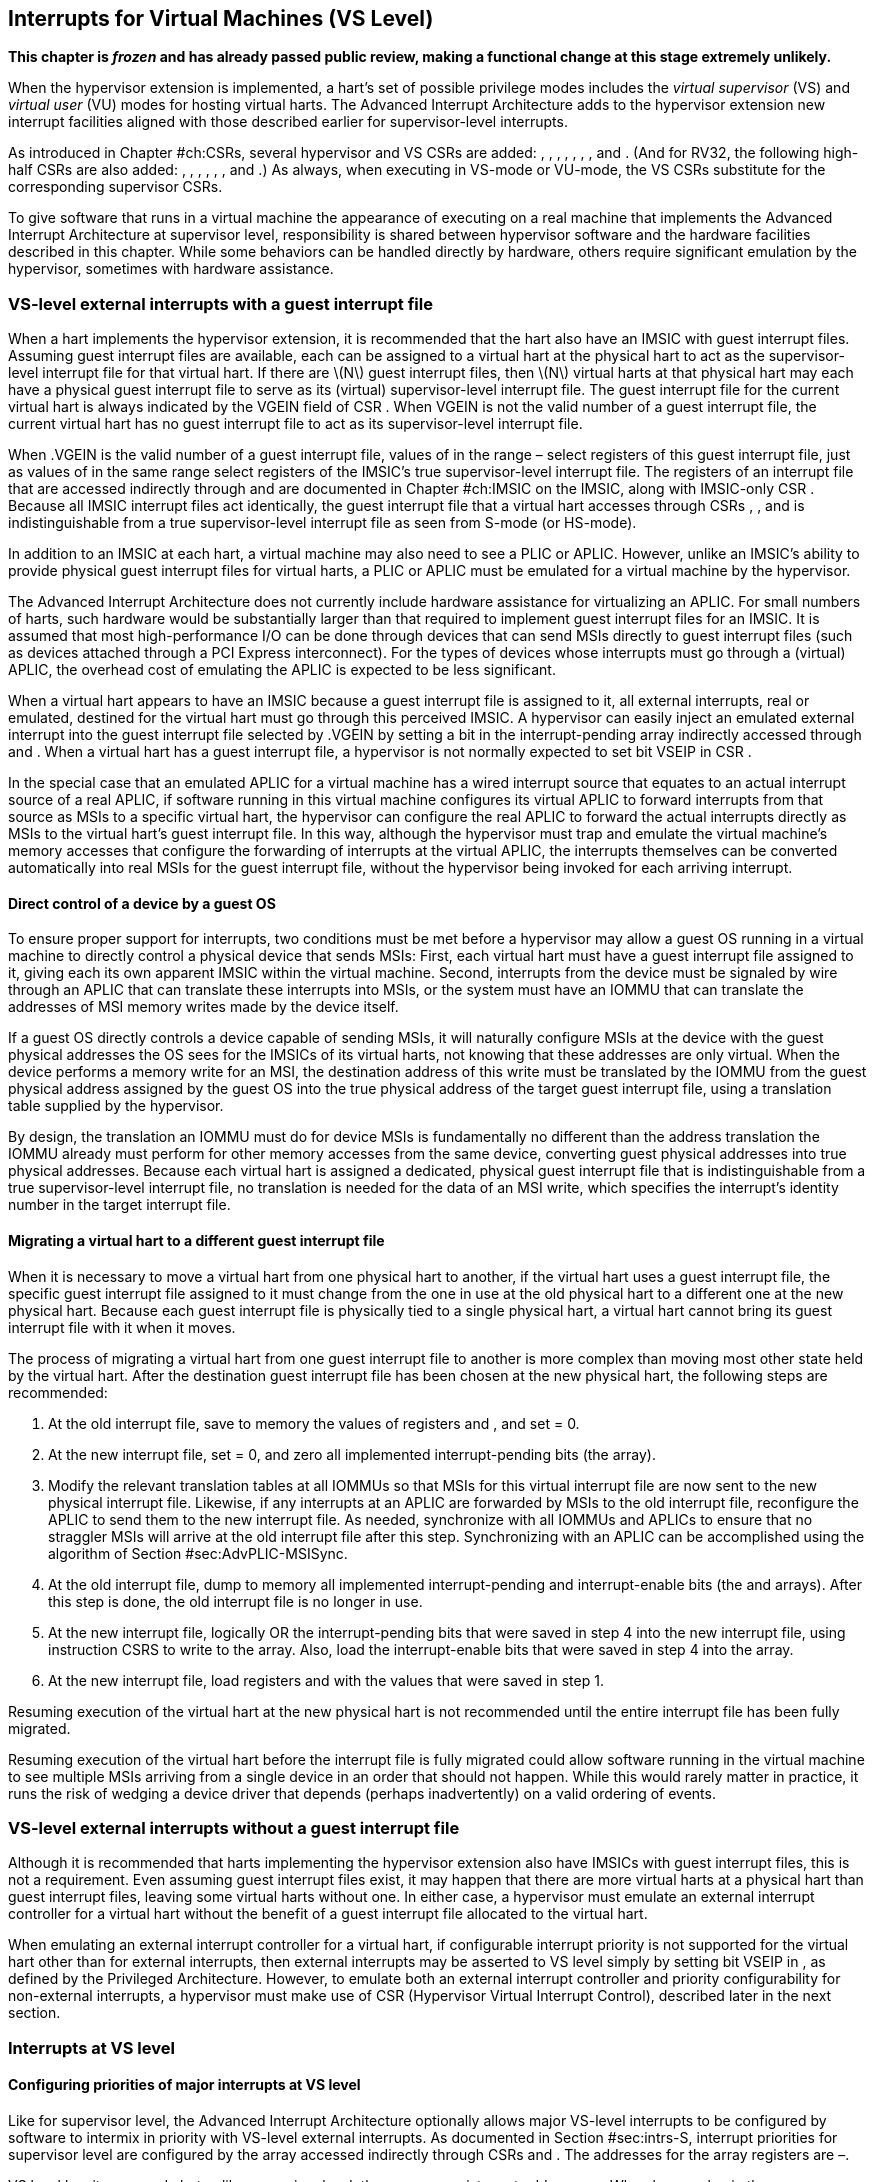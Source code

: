 [[ch:VSLevel]]
== Interrupts for Virtual Machines (VS Level)

*This chapter is _frozen_ and has already passed public review, making a
functional change at this stage extremely unlikely.*

When the hypervisor extension is implemented, a hart’s set of possible
privilege modes includes the _virtual supervisor_ (VS) and _virtual
user_ (VU) modes for hosting virtual harts. The Advanced Interrupt
Architecture adds to the hypervisor extension new interrupt facilities
aligned with those described earlier for supervisor-level interrupts.

As introduced in Chapter #ch:CSRs[[ch:CSRs]], several hypervisor and VS
CSRs are added: , , , , , , , and . (And for RV32, the following
high-half CSRs are also added: , , , , , , and .) As always, when
executing in VS-mode or VU-mode, the VS CSRs substitute for the
corresponding supervisor CSRs.

To give software that runs in a virtual machine the appearance of
executing on a real machine that implements the Advanced Interrupt
Architecture at supervisor level, responsibility is shared between
hypervisor software and the hardware facilities described in this
chapter. While some behaviors can be handled directly by hardware,
others require significant emulation by the hypervisor, sometimes with
hardware assistance.

=== VS-level external interrupts with a guest interrupt file

When a hart implements the hypervisor extension, it is recommended that
the hart also have an IMSIC with guest interrupt files. Assuming guest
interrupt files are available, each can be assigned to a virtual hart at
the physical hart to act as the supervisor-level interrupt file for that
virtual hart. If there are latexmath:[$N$] guest interrupt files, then
latexmath:[$N$] virtual harts at that physical hart may each have a
physical guest interrupt file to serve as its (virtual) supervisor-level
interrupt file. The guest interrupt file for the current virtual hart is
always indicated by the VGEIN field of CSR . When VGEIN is not the valid
number of a guest interrupt file, the current virtual hart has no guest
interrupt file to act as its supervisor-level interrupt file.

When .VGEIN is the valid number of a guest interrupt file, values of in
the range – select registers of this guest interrupt file, just as
values of in the same range select registers of the IMSIC’s true
supervisor-level interrupt file. The registers of an interrupt file that
are accessed indirectly through and are documented in
Chapter #ch:IMSIC[[ch:IMSIC]] on the IMSIC, along with IMSIC-only CSR .
Because all IMSIC interrupt files act identically, the guest interrupt
file that a virtual hart accesses through CSRs , , and is
indistinguishable from a true supervisor-level interrupt file as seen
from S-mode (or HS-mode).

In addition to an IMSIC at each hart, a virtual machine may also need to
see a PLIC or APLIC. However, unlike an IMSIC’s ability to provide
physical guest interrupt files for virtual harts, a PLIC or APLIC must
be emulated for a virtual machine by the hypervisor.

The Advanced Interrupt Architecture does not currently include hardware
assistance for virtualizing an APLIC. For small numbers of harts, such
hardware would be substantially larger than that required to implement
guest interrupt files for an IMSIC. It is assumed that most
high-performance I/O can be done through devices that can send MSIs
directly to guest interrupt files (such as devices attached through a
PCI Express interconnect). For the types of devices whose interrupts
must go through a (virtual) APLIC, the overhead cost of emulating the
APLIC is expected to be less significant.

When a virtual hart appears to have an IMSIC because a guest interrupt
file is assigned to it, all external interrupts, real or emulated,
destined for the virtual hart must go through this perceived IMSIC. A
hypervisor can easily inject an emulated external interrupt into the
guest interrupt file selected by .VGEIN by setting a bit in the
interrupt-pending array indirectly accessed through and . When a virtual
hart has a guest interrupt file, a hypervisor is not normally expected
to set bit VSEIP in CSR .

In the special case that an emulated APLIC for a virtual machine has a
wired interrupt source that equates to an actual interrupt source of a
real APLIC, if software running in this virtual machine configures its
virtual APLIC to forward interrupts from that source as MSIs to a
specific virtual hart, the hypervisor can configure the real APLIC to
forward the actual interrupts directly as MSIs to the virtual hart’s
guest interrupt file. In this way, although the hypervisor must trap and
emulate the virtual machine’s memory accesses that configure the
forwarding of interrupts at the virtual APLIC, the interrupts themselves
can be converted automatically into real MSIs for the guest interrupt
file, without the hypervisor being invoked for each arriving interrupt.

==== Direct control of a device by a guest OS

To ensure proper support for interrupts, two conditions must be met
before a hypervisor may allow a guest OS running in a virtual machine to
directly control a physical device that sends MSIs: First, each virtual
hart must have a guest interrupt file assigned to it, giving each its
own apparent IMSIC within the virtual machine. Second, interrupts from
the device must be signaled by wire through an APLIC that can translate
these interrupts into MSIs, or the system must have an IOMMU that can
translate the addresses of MSI memory writes made by the device itself.

If a guest OS directly controls a device capable of sending MSIs, it
will naturally configure MSIs at the device with the guest physical
addresses the OS sees for the IMSICs of its virtual harts, not knowing
that these addresses are only virtual. When the device performs a memory
write for an MSI, the destination address of this write must be
translated by the IOMMU from the guest physical address assigned by the
guest OS into the true physical address of the target guest interrupt
file, using a translation table supplied by the hypervisor.

By design, the translation an IOMMU must do for device MSIs is
fundamentally no different than the address translation the IOMMU
already must perform for other memory accesses from the same device,
converting guest physical addresses into true physical addresses.
Because each virtual hart is assigned a dedicated, physical guest
interrupt file that is indistinguishable from a true supervisor-level
interrupt file, no translation is needed for the data of an MSI write,
which specifies the interrupt’s identity number in the target interrupt
file.

[[sec:virtHartMigration]]
==== Migrating a virtual hart to a different guest interrupt file

When it is necessary to move a virtual hart from one physical hart to
another, if the virtual hart uses a guest interrupt file, the specific
guest interrupt file assigned to it must change from the one in use at
the old physical hart to a different one at the new physical hart.
Because each guest interrupt file is physically tied to a single
physical hart, a virtual hart cannot bring its guest interrupt file with
it when it moves.

The process of migrating a virtual hart from one guest interrupt file to
another is more complex than moving most other state held by the virtual
hart. After the destination guest interrupt file has been chosen at the
new physical hart, the following steps are recommended:

. At the old interrupt file, save to memory the values of registers and
, and set = 0.
. At the new interrupt file, set = 0, and zero all implemented
interrupt-pending bits (the array).
. Modify the relevant translation tables at all IOMMUs so that MSIs for
this virtual interrupt file are now sent to the new physical interrupt
file. Likewise, if any interrupts at an APLIC are forwarded by MSIs to
the old interrupt file, reconfigure the APLIC to send them to the new
interrupt file. As needed, synchronize with all IOMMUs and APLICs to
ensure that no straggler MSIs will arrive at the old interrupt file
after this step. Synchronizing with an APLIC can be accomplished using
the algorithm of Section #sec:AdvPLIC-MSISync[[sec:AdvPLIC-MSISync]].
. At the old interrupt file, dump to memory all implemented
interrupt-pending and interrupt-enable bits (the and arrays). After this
step is done, the old interrupt file is no longer in use.
. At the new interrupt file, logically OR the interrupt-pending bits
that were saved in step 4 into the new interrupt file, using instruction
CSRS to write to the array. Also, load the interrupt-enable bits that
were saved in step 4 into the array.
. At the new interrupt file, load registers and with the values that
were saved in step 1.

Resuming execution of the virtual hart at the new physical hart is not
recommended until the entire interrupt file has been fully migrated.

Resuming execution of the virtual hart before the interrupt file is
fully migrated could allow software running in the virtual machine to
see multiple MSIs arriving from a single device in an order that should
not happen. While this would rarely matter in practice, it runs the risk
of wedging a device driver that depends (perhaps inadvertently) on a
valid ordering of events.

=== VS-level external interrupts without a guest interrupt file

Although it is recommended that harts implementing the hypervisor
extension also have IMSICs with guest interrupt files, this is not a
requirement. Even assuming guest interrupt files exist, it may happen
that there are more virtual harts at a physical hart than guest
interrupt files, leaving some virtual harts without one. In either case,
a hypervisor must emulate an external interrupt controller for a virtual
hart without the benefit of a guest interrupt file allocated to the
virtual hart.

When emulating an external interrupt controller for a virtual hart, if
configurable interrupt priority is not supported for the virtual hart
other than for external interrupts, then external interrupts may be
asserted to VS level simply by setting bit VSEIP in , as defined by the
Privileged Architecture. However, to emulate both an external interrupt
controller and priority configurability for non-external interrupts, a
hypervisor must make use of CSR (Hypervisor Virtual Interrupt Control),
described later in the next section.

=== Interrupts at VS level

==== Configuring priorities of major interrupts at VS level

Like for supervisor level, the Advanced Interrupt Architecture
optionally allows major VS-level interrupts to be configured by software
to intermix in priority with VS-level external interrupts. As documented
in Section #sec:intrs-S[[sec:intrs-S]], interrupt priorities for
supervisor level are configured by the array accessed indirectly through
CSRs and . The addresses for the array registers are –.

VS level has its own and , but unlike supervisor level, there are no
registers at addresses –. When has a value in the range –, an attempt
from VS-mode to access (really ) causes a virtual instruction exception.
To give a virtual hart the illusion of an array of registers accessed
through and , a hypervisor must emulate the VS-level array when accesses
to from VS-mode cause virtual instruction traps.

Instead of a physical VS-level array, a separate hardware mechanism is
provided for configuring the priorities of a subset of interrupts for VS
level, using hypervisor CSRs and . The subset of major interrupt numbers
whose priority may be configured in hardware are these:

 1 & Supervisor software interrupt +
 5 & Supervisor timer interrupt +
13 & Counter overflow interrupt +
14–23 & _Reserved for standard local interrupts +
_

For interrupts directed to VS level, software-configurable priorities
are not supported in hardware for standard local interrupts in the range
32–48.

For custom interrupts, priority configurability may be supported in
hardware by custom CSRs, expanding upon and for standard interrupts.

Registers and have these formats:

:

bits 7:0 & _Reserved for priority number for interrupt 0; reads as
zero +
bits 15:8 & Priority number for interrupt 1, supervisor software
interrupt +
bits 23:16 & _Reserved for priority number for interrupt 4; reads as
zero +
bits 31:24 & Priority number for interrupt 5, supervisor timer
interrupt +
bits 39:32 & _Reserved for priority number for interrupt 8; reads as
zero +
bits 47:40 & Priority number for interrupt 13, counter overflow
interrupt +
bits 55:48 & Priority number for interrupt 14 +
bits 63:56 & Priority number for interrupt 15 +
___

:

bits 7:0 & Priority number for interrupt 16 +
bits 15:8 & Priority number for interrupt 17 +
bits 23:16 & Priority number for interrupt 18 +
bits 31:24 & Priority number for interrupt 19 +
bits 39:32 & Priority number for interrupt 20 +
bits 47:40 & Priority number for interrupt 21 +
bits 55:48 & Priority number for interrupt 22 +
bits 63:56 & Priority number for interrupt 23 +

Each priority number in and is a unsigned integer field that is either
read-only zero or implements a minimum of IPRIOLEN bits or 6 bits,
whichever is larger, and preferably all 8 bits. Implementations may
freely choose which priority number fields are read-only zeros, but all
other fields must implement the same number of integer bits. A minimal
implementation of these CSRs has them both be read-only zeros.

A hypervisor can choose to employ registers and when emulating the
(virtual) supervisor-level array accessed indirectly through and (really
and ) for a virtual hart. For interrupts not in the subset supported by
and , the priority number bytes in the emulated array can be read-only
zeros.

Providing hardware support for configurable priority for only a subset
of major interrupts at VS level is a compromise. The utility of being
able to control interrupt priorities at VS level is arguably illusory
when all traps to M-mode and HS-mode—both interrupts and synchronous
exceptions—have absolute priority, and when each virtual hart may also
be competing for resources against other virtual harts well beyond its
control. Nevertheless, priority configurability has been made possible
for the most likely subset of interrupts, while minimizing the number of
added CSRs that must be swapped on a virtual hart switch.

Major interrupts outside the priority-configurable subset can still be
directed to VS level, but their priority will simply be the default
order defined in Section #sec:majorIntrs[[sec:majorIntrs]].

If a hypervisor really must emulate configurability of priority for
interrupts beyond the subset supported by and , it can do so with extra
effort by setting bit VTI of CSR , described in the next subsection.

==== Virtual interrupts for VS level

Assuming a virtual hart does not need configurable priority for major
interrupts beyond the subset supported in hardware by and , a hypervisor
can assert interrupts to the virtual hart using CSRs (Hypervisor
Virtual-Interrupt-Enable) and (Hypervisor Virtual-Interrupt-Pending
bits). These CSRs affect interrupts for VS level much the same way that
and do for supervisor level, as explained in
Section #sec:virtIntrs-S[[sec:virtIntrs-S]].

Each bit of registers and corresponds with an interrupt number in the
range 0–63. Bits 12:0 of are reserved and must be read-only zeros, while
bits 12:0 of are defined by the Privileged Architecture. Specifically,
bits 10, 6, and 2 of are writable bits that correspond to VS-level
external interrupts (VSEIP), VS-level timer interrupts (VSTIP), and
VS-level software interrupts (VSSIP), respectively.

The following applies only to the CSR bits for interrupt numbers 13–63:
When a bit in is one, then the same bit position in is an alias for the
corresponding bit in . Else, when a bit in is zero and the matching bit
in is one, the same bit position in is an alias for the corresponding
bit in . A bit in is read-only zero when the corresponding bits in and
are both zero. The combined effects of and on and are summarized in
Table #tab:intrFilteringForVS[[tab:intrFilteringForVS]].

[cols="^,^,^,^",options="header",]
|===
|latexmath:[$n$] |latexmath:[$n$] |latexmath:[$n$] |latexmath:[$n$]
|0 |0 |Read-only 0 |Read-only 0
|0 |1 |Alias of latexmath:[$n$] |Writable
|1 |– |Alias of latexmath:[$n$] |Alias of latexmath:[$n$]
|===

For interrupt numbers 13–63, a bit in is writable if and only if the
corresponding bit is set in either or . When an interrupt is delegated
by , the writable bit in is an alias of the corresponding bit in ; else
it is an independent writable bit. The Privileged Architecture specifies
when bits 12:0 of are aliases of bits in . As usual, bits that are not
writable in must be read-only zeros.

If a bit of is zero and the corresponding bit in is changed from zero to
one, then the value of the matching bit in becomes . Likewise, if a bit
of is one and the corresponding bit in is changed from one to zero, the
value of the matching bit in again becomes .

For interrupt numbers 13–63, implementations may freely choose which
bits of are writable and which bits are read-only zero or one. If such a
bit in is read-only zero (preventing the virtual interrupt from being
enabled), the same bit should be read-only zero in . All other bits for
interrupts 13–63 must be writable in .

CSR (Hypervisor Virtual Interrupt Control) provides further flexibility
for injecting interrupts into VS level in situations not fully supported
by the facilities described thus far, but only with more active
involvement of the hypervisor. A hypervisor must use for any of the
following:

* asserting for VS level a major interrupt not supported by and ;
* implementing configurability of priorities at VS level for major
interrupts beyond those supported by and ; or
* emulating an external interrupt controller for a virtual hart without
the use of an IMSIC’s guest interrupt file, while also supporting
configurable priorities both for external interrupts and for major
interrupts to the virtual hart.

The format of is:

bit 30 & VTI +
bits 27:16 & IID () +
bit 9 & DPR +
bit 8 & IPRIOM +
bits 7:0 & IPRIO +

All other bits of are reserved and read as zeros.

When bit VTI (Virtual Trap Interrupt control) = 1, attempts from VS-mode
to explicitly access CSRs and (or, for RV32 only, and ) cause a virtual
instruction exception. Furthermore, for any given CSR, if there is some
circumstance in which a write to the register may cause a bit of to
change from one to zero, excluding bit 9 for external interrupts (SEIP),
then when VTI = 1, a virtual instruction exception is raised also for
any attempt by the guest to write this register. Both the value being
written to the CSR and the value of (before or after) are ignored for
determining whether to raise the exception. (Hence a write would not
actually need to change a bit of from one to zero for the exception to
be raised.) In particular, if register is implemented (from extension
Sstc), then attempts from VS-mode to write to (or, for RV32 only, )
cause a virtual instruction exception when VTI = 1.

For the standard local interrupts (major identities 13–23 and 32–47),
and for software interrupts (SSI), the corresponding interrupt-pending
bits in are defined as ``sticky,'' meaning a guest can clear them only
by writing directly to (really ). Among the standard-defined interrupts,
that leaves only timer interrupts (STI), which can potentially be
cleared in by writing a new value to .

All fields together can affect the value of CSR (Virtual Supervisor Top
Interrupt) and therefore the interrupt identity reported in when an
interrupt traps to VS-mode. IID is a unsigned integer field with at
least 6 implemented bits, while IPRIO is always the full 8 bits. If
latexmath:[$k$] bits are implemented for IID, then all values 0 through
latexmath:[$\mbox{2}^{k}-\mbox{1}$] are supported, and a write to sets
IID equal to bits (latexmath:[$\mbox{15}+k$]):16 of the value written.

For a virtual interrupt specified for VS level by , if VTI = 1 and
latexmath:[$\mbox{IID} \neq \mbox{9}$], field DPR (Default Priority
Rank) determines the interrupt’s presumed default priority order
relative to a (virtual) supervisor external interrupt (SEI), major
identity 9, as follows:

0 = interrupt has higher default priority than an SEI +
1 = interrupt has lower default priority than an SEI +

When .IID = 9, DPR is ignored.

[[sec:vstopi]]
==== Virtual supervisor top interrupt CSR ()

Read-only CSR is VSXLEN bits wide and has the same format as :

bits 27:16 & IID +
bits 7:0 & IPRIO +

returns information about the highest-priority interrupt for VS level,
found from among these candidates (prefixed by + signs):

* if bit 9 is one in both and , .VGEIN is the valid number of a guest
interrupt file, and is not zero:
* if bit 9 is one in both and , .VGEIN = 0, and fields IID = 9 and
latexmath:[$\mbox{IPRIO} \neq \mbox{0}$]:
* if bit 9 is one in both and , and neither of the first two cases
applies:
* if .VTI = 0:
* if fields VTI = 1 and latexmath:[$\mbox{IID} \neq \mbox{9}$]:

In the list above, all ``supervisor'' external interrupts are virtual,
directed to VS level, having major code 9 at VS level.

The list of candidate interrupts can be reduced to two finalists
relatively easily by observing that the first three list items are
mutually exclusive of one another, and the remaining two items are also
mutually exclusive of one another.

When .VTI = 1, the absence of an interrupt for VS level can be indicated
only by setting .IID = 9. Software might want to use the pair IID = 9,
IPRIO = 0 generally to represent _no interrupt_ in .

When no interrupt candidates satisfy the conditions of the list above,
is zero. Else, fields IID and IPRIO are determined by the
highest-priority interrupt from among the candidates. The usual priority
order for supervisor level applies, as specified by
Table #tab:intrPrios-S[[tab:intrPrios-S]] on page , except that priority
numbers are taken from the candidate list above, not from the
supervisor-level array. Ties in nominal priority are broken as usual by
the default priority order from
Section #sec:majorIntrs[[sec:majorIntrs]], unless fields VTI = 1 and
latexmath:[$\mbox{IID} \neq \mbox{9}$] (last item in the candidate list
above), in which case default priority order is determined solely by
.DPR. If bit IPRIOM (IPRIO Mode) of is zero, IPRIO in is 1; else, if the
priority number for the highest-priority candidate is within the range 1
to 255, IPRIO is that value; else, IPRIO is set to either 0 or 255 in
the manner documented for in Section #sec:stopi[[sec:stopi]].

==== Interrupt traps to VS-mode

The Advanced Interrupt Architecture modifies the standard Privileged
Architecture such that an interrupt is pending at VS level if and only
if is not zero. CSRs and do not by themselves determine whether a
VS-level interrupt is pending, though they may do so indirectly through
their effect on .

Whenever is not zero, if either the current privilege mode is VS-mode
and the SIE bit in CSR is one, or the current privilege mode is VU-mode,
a trap is taken to VS-mode for the interrupt indicated by field IID of .

The Exception Code field of must implement at least as many bits as
needed to represent the largest value that field IID of can have for the
given hart.

